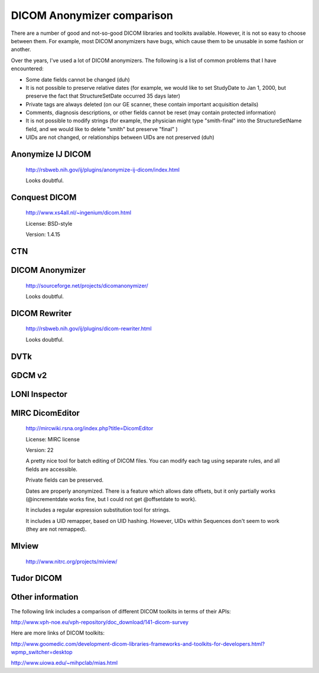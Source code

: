 DICOM Anonymizer comparison
---------------------------
There are a number of good and not-so-good DICOM libraries and toolkits 
available.  However, it is not so easy to choose between them.  
For example, most DICOM anonymizers have bugs, which cause them to be 
unusable in some fashion or another.

Over the years, I've used a lot of DICOM anonymizers.  The following 
is a list of common problems that I have encountered:

- Some date fields cannot be changed
  (duh)
- It is not possible to preserve relative dates (for example, we would 
  like to set StudyDate to Jan 1, 2000, but 
  preserve the fact that StructureSetDate occurred 35 days later)
- Private tags are always deleted (on our GE scanner, these contain 
  important acquisition details)
- Comments, diagnosis descriptions, or other fields cannot be reset
  (may contain protected information)
- It is not possible to modify strings (for example, the physician 
  might type "smith-final" into the StructureSetName field, and we 
  would like to delete "smith" but preserve "final" )
- UIDs are not changed, or relationships between UIDs are not preserved
  (duh)

Anonymize IJ DICOM
~~~~~~~~~~~~~~~~~~
  http://rsbweb.nih.gov/ij/plugins/anonymize-ij-dicom/index.html

  Looks doubtful.

Conquest DICOM
~~~~~~~~~~~~~~
  http://www.xs4all.nl/~ingenium/dicom.html

  License: BSD-style

  Version: 1.4.15

CTN
~~~

DICOM Anonymizer
~~~~~~~~~~~~~~~~
  http://sourceforge.net/projects/dicomanonymizer/

  Looks doubtful.

DICOM Rewriter
~~~~~~~~~~~~~~
  http://rsbweb.nih.gov/ij/plugins/dicom-rewriter.html

  Looks doubtful.

DVTk
~~~~

GDCM v2
~~~~~~~

LONI Inspector
~~~~~~~~~~~~~~

MIRC DicomEditor
~~~~~~~~~~~~~~~~
  http://mircwiki.rsna.org/index.php?title=DicomEditor

  License: MIRC license

  Version: 22

  A pretty nice tool for batch editing of DICOM files.   You can modify 
  each tag using separate rules, and all fields are accessible.

  Private fields can be preserved.

  Dates are properly anonymized.  There is a feature which allows date 
  offsets, but it only partially works (@incrementdate works fine, 
  but I could not get @offsetdate to work).

  It includes a regular expression substitution tool for strings.

  It includes a UID remapper, based on UID hashing.  However, UIDs within 
  Sequences don't seem to work (they are not remapped).

MIview
~~~~~~
  http://www.nitrc.org/projects/miview/

Tudor DICOM
~~~~~~~~~~~


Other information
~~~~~~~~~~~~~~~~~
The following link includes a comparison of different DICOM 
toolkits in terms of their APIs:

http://www.vph-noe.eu/vph-repository/doc_download/141-dicom-survey

Here are more links of DICOM toolkits:

http://www.goomedic.com/development-dicom-libraries-frameworks-and-toolkits-for-developers.html?wpmp_switcher=desktop

http://www.uiowa.edu/~mihpclab/mias.html
